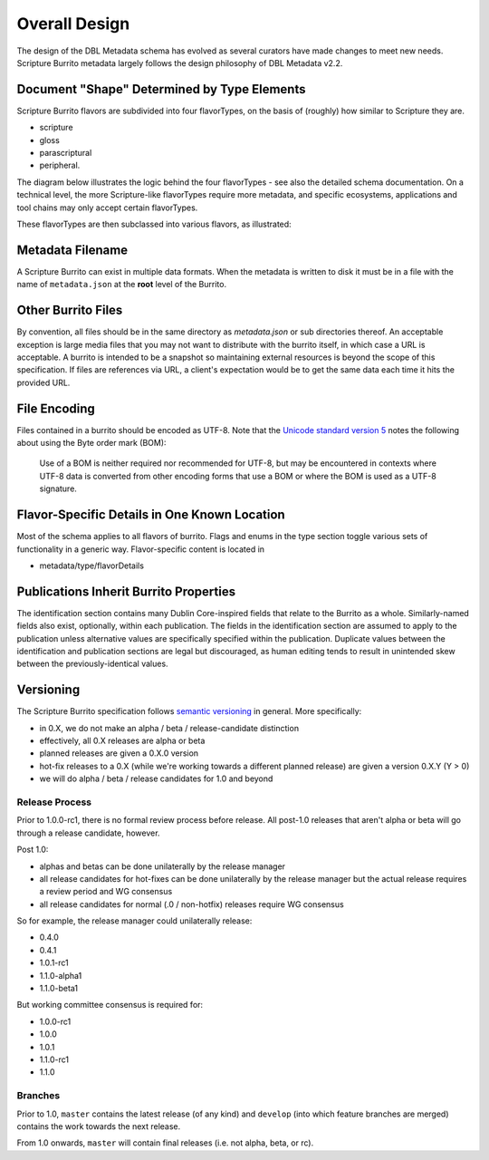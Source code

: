 .. _schema_docs-design:

##############
Overall Design
##############

The design of the DBL Metadata schema has evolved as several curators have made changes to meet new needs.
Scripture Burrito metadata largely follows the design philosophy of DBL Metadata v2.2.

.. _schema_docs-design-flavortype:

Document "Shape" Determined by Type Elements
============================================

Scripture Burrito flavors are subdivided into four flavorTypes, on the basis of (roughly) how similar to Scripture they are.

* scripture

* gloss

* parascriptural

* peripheral.

The diagram below illustrates the logic behind the four flavorTypes - see also the detailed schema documentation. On a technical level, the more Scripture-like flavorTypes require more metadata, and specific ecosystems, applications and tool chains may only accept certain flavorTypes.

.. image:: ../images/which_flavortype.png

These flavorTypes are then subclassed into various flavors, as illustrated:

.. image:: https://user-images.githubusercontent.com/107731/62296968-3a43ba80-b43e-11e9-8a6b-f1d8982edb2a.jpeg

Metadata Filename
=================

A Scripture Burrito can exist in multiple data formats. When the metadata is written to disk it must be in a file with the name of ``metadata.json`` at the **root** level of the Burrito.

Other Burrito Files
===================

By convention, all files should be in the same directory as `metadata.json` or sub directories thereof. An acceptable exception is large media files that you may not want to distribute with the burrito itself, in which case a URL is acceptable. A burrito is intended to be a snapshot so maintaining external resources is beyond the scope of this specification. If files are references via URL, a client's expectation would be to get the same data each time it hits the provided URL.

File Encoding
=============

Files contained in a burrito should be encoded as UTF-8. Note that the `Unicode standard version 5 <http://www.unicode.org/versions/Unicode5.0.0/bookmarks.html>`_ notes the following about using the Byte order mark (BOM):

    Use of a BOM is neither required nor recommended for UTF-8, but may be encountered in contexts where UTF-8 data is converted from other encoding forms that use a BOM or where the BOM is used as a UTF-8 signature.


Flavor-Specific Details in One Known Location
=============================================

Most of the schema applies to all flavors of burrito. Flags and enums in the type section toggle various sets of functionality in a generic way.
Flavor-specific content is located in

* metadata/type/flavorDetails


Publications Inherit Burrito Properties
=======================================

The identification section contains many Dublin Core-inspired fields that relate to the Burrito as a whole. Similarly-named fields also exist,
optionally, within each publication. The fields in the identification section are assumed to apply to the publication unless alternative values
are specifically specified within the publication. Duplicate values between the identification and publication sections are legal but discouraged,
as human editing tends to result in unintended skew between the previously-identical values.

Versioning
==========

The Scripture Burrito specification follows `semantic versioning <http://semver.org>`_ in general. More specifically:

* in 0.X, we do not make an alpha / beta / release-candidate distinction
* effectively, all 0.X releases are alpha or beta
* planned releases are given a 0.X.0 version
* hot-fix releases to a 0.X (while we're working towards a different planned release) are given a version 0.X.Y (Y > 0)
* we will do alpha / beta / release candidates for 1.0 and beyond

Release Process
---------------

Prior to 1.0.0-rc1, there is no formal review process before release. All post-1.0 releases that aren't alpha or beta will go through a release candidate, however.

Post 1.0:

* alphas and betas can be done unilaterally by the release manager
* all release candidates for hot-fixes can be done unilaterally by the release manager but the actual release requires a review period and WG consensus
* all release candidates for normal (.0 / non-hotfix) releases require WG consensus

So for example, the release manager could unilaterally release:

* 0.4.0
* 0.4.1
* 1.0.1-rc1
* 1.1.0-alpha1
* 1.1.0-beta1

But working committee consensus is required for:

* 1.0.0-rc1
* 1.0.0
* 1.0.1
* 1.1.0-rc1
* 1.1.0


Branches
--------

Prior to 1.0, ``master`` contains the latest release (of any kind) and ``develop`` (into which feature branches are merged) contains the work towards the next release.

From 1.0 onwards, ``master`` will contain final releases (i.e. not alpha, beta, or rc).

